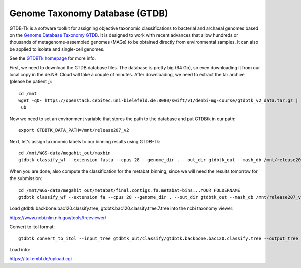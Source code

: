 Genome Taxonomy Database (GTDB)
===============

GTDB-Tk is a software toolkit for assigning objective taxonomic 
classifications to bacterial and archaeal genomes based on the 
`Genome Database Taxonomy GTDB <https://gtdb.ecogenomic.org>`_. 
It is designed to work with recent 
advances that allow hundreds or thousands of metagenome-assembled 
genomes (MAGs) to be obtained directly from environmental samples. 
It can also be applied to isolate and single-cell genomes. 

See the `GTDBTk homepage <https://ecogenomics.github.io/GTDBTk/index.html>`_ 
for more info.

First, we need to download the GTDB database files. The database is pretty
big (64 Gb), so even downloading it from our local copy in the de.NBI Cloud
will take a couple of minutes. After downloading, we need to extract the
tar archive (please be patient ;)::

  cd /mnt
  wget -qO- https://openstack.cebitec.uni-bielefeld.de:8080/swift/v1/denbi-mg-course/gtdbtk_v2_data.tar.gz | tar xvz
   ub
Now we need to set an environment variable that stores the path to
the database and put GTDBtk in our path::

  export GTDBTK_DATA_PATH=/mnt/release207_v2
  
Next, let's assign taxonomic labels to our binning results using
GTDB-Tk::

  cd /mnt/WGS-data/megahit_out/maxbin
  gtdbtk classify_wf --extension fasta --cpus 28 --genome_dir . --out_dir gtdbtk_out --mash_db /mnt/release207_v2/mash.msh

When you are done, also compute the classification for the metabat binning, since we will need the results tomorrow for the submission::

  cd /mnt/WGS-data/megahit_out/metabat/final.contigs.fa.metabat-bins...YOUR_FOLDERNAME
  gtdbtk classify_wf --extension fa --cpus 28 --genome_dir . --out_dir gtdbtk_out --mash_db /mnt/release207_v2/mash.msh

Load gtdbtk.backbone.bac120.classify.tree, gtdbtk.bac120.classify.tree.7.tree into the ncbi taxonomy viewer:

https://www.ncbi.nlm.nih.gov/tools/treeviewer/

Convert to itol format::

  gtdbtk convert_to_itol --input_tree gtdbtk_out/classify/gtdbtk.backbone.bac120.classify.tree --output_tree test.itol

Load into:

https://itol.embl.de/upload.cgi

